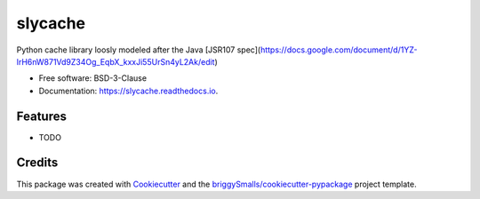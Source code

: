 ========
slycache
========


.. image:: https://img.shields.io/pypi/v/slycache.svg
        :target: https://pypi.python.org/pypi/slycache

.. image:: https://img.shields.io/travis/snopoke/slycache.svg
        :target: https://travis-ci.com/snopoke/slycache

.. image:: https://readthedocs.org/projects/slycache/badge/?version=latest
        :target: https://slycache.readthedocs.io/en/latest/?badge=latest
        :alt: Documentation Status




Python cache library loosly modeled after the Java [JSR107 spec](https://docs.google.com/document/d/1YZ-lrH6nW871Vd9Z34Og_EqbX_kxxJi55UrSn4yL2Ak/edit)


* Free software: BSD-3-Clause
* Documentation: https://slycache.readthedocs.io.


Features
--------

* TODO

Credits
-------

This package was created with Cookiecutter_ and the `briggySmalls/cookiecutter-pypackage`_ project template.

.. _Cookiecutter: https://github.com/audreyr/cookiecutter
.. _`briggySmalls/cookiecutter-pypackage`: https://github.com/briggySmalls/cookiecutter-pypackage
